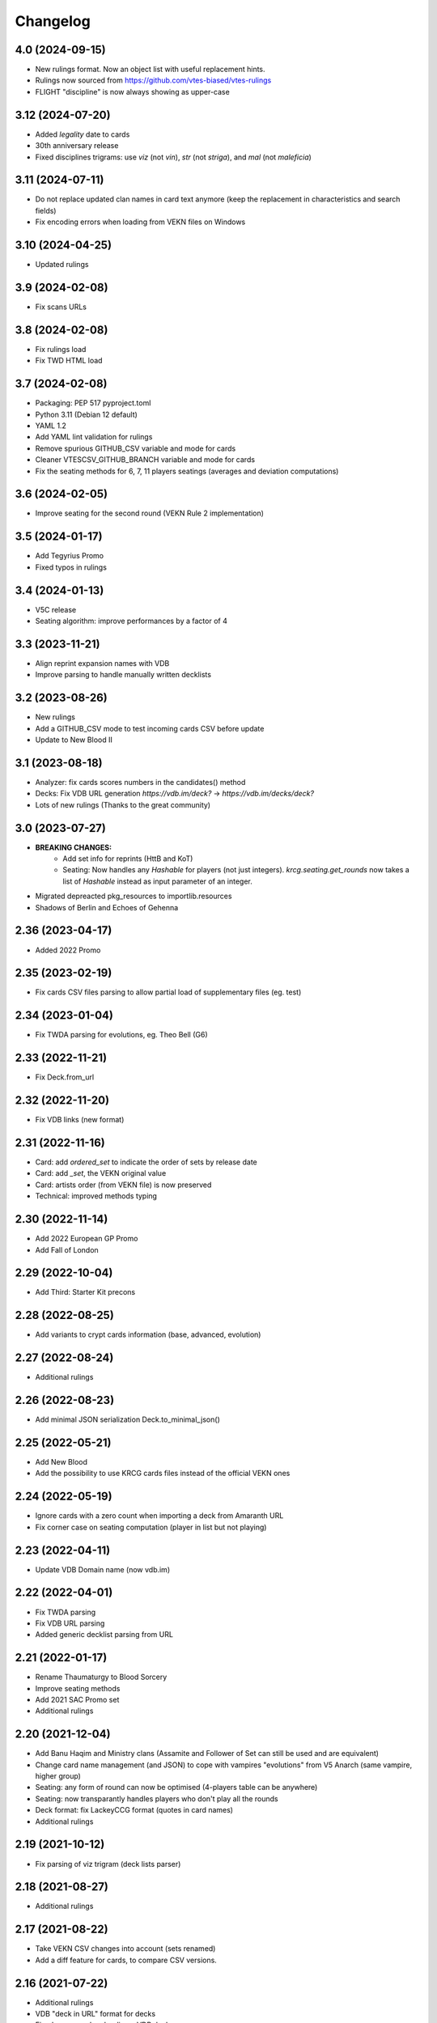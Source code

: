 Changelog
=========

4.0 (2024-09-15)
----------------

- New rulings format. Now an object list with useful replacement hints.
- Rulings now sourced from https://github.com/vtes-biased/vtes-rulings
- FLIGHT "discipline" is now always showing as upper-case


3.12 (2024-07-20)
-----------------

- Added `legality` date to cards
- 30th anniversary release
- Fixed disciplines trigrams: use `viz` (not `vin`), `str` (not `striga`), and `mal` (not `maleficia`)

3.11 (2024-07-11)
-----------------

- Do not replace updated clan names in card text anymore (keep the replacement in characteristics and search fields)
- Fix encoding errors when loading from VEKN files on Windows

3.10 (2024-04-25)
-----------------

- Updated rulings


3.9 (2024-02-08)
----------------

- Fix scans URLs


3.8 (2024-02-08)
----------------

- Fix rulings load
- Fix TWD HTML load


3.7 (2024-02-08)
----------------

- Packaging: PEP 517 pyproject.toml
- Python 3.11 (Debian 12 default)
- YAML 1.2
- Add YAML lint validation for rulings
- Remove spurious GITHUB_CSV variable and mode for cards
- Cleaner VTESCSV_GITHUB_BRANCH variable and mode for cards
- Fix the seating methods for 6, 7, 11 players seatings (averages and deviation computations)

3.6 (2024-02-05)
----------------

- Improve seating for the second round (VEKN Rule 2 implementation)


3.5 (2024-01-17)
----------------

- Add Tegyrius Promo
- Fixed typos in rulings

3.4 (2024-01-13)
----------------

- V5C release
- Seating algorithm: improve performances by a factor of 4

3.3 (2023-11-21)
----------------

- Align reprint expansion names with VDB
- Improve parsing to handle manually written decklists


3.2 (2023-08-26)
----------------

- New rulings
- Add a GITHUB_CSV mode to test incoming cards CSV before update
- Update to New Blood II

3.1 (2023-08-18)
----------------

- Analyzer: fix cards scores numbers in the candidates() method
- Decks: Fix VDB URL generation `https://vdb.im/deck?` -> `https://vdb.im/decks/deck?`
- Lots of new rulings (Thanks to the great community)

3.0 (2023-07-27)
----------------

- **BREAKING CHANGES:**
    * Add set info for reprints (HttB and KoT)
    * Seating: Now handles any `Hashable` for players (not just integers).
      `krcg.seating.get_rounds` now takes a list of `Hashable` instead
      as input parameter of an integer.

- Migrated depreacted pkg_resources to importlib.resources
- Shadows of Berlin and Echoes of Gehenna

2.36 (2023-04-17)
-----------------

- Added 2022 Promo


2.35 (2023-02-19)
-----------------

- Fix cards CSV files parsing to allow
  partial load of supplementary files (eg. test)


2.34 (2023-01-04)
-----------------

- Fix TWDA parsing for evolutions, eg. Theo Bell (G6)


2.33 (2022-11-21)
-----------------

- Fix Deck.from_url


2.32 (2022-11-20)
-----------------

- Fix VDB links (new format)


2.31 (2022-11-16)
-----------------

- Card: add `ordered_set` to indicate the order of sets by release date
- Card: add `_set`, the VEKN original value
- Card: artists order (from VEKN file) is now preserved
- Technical: improved methods typing

2.30 (2022-11-14)
-----------------

- Add 2022 European GP Promo
- Add Fall of London

2.29 (2022-10-04)
-----------------

- Add Third: Starter Kit precons


2.28 (2022-08-25)
-----------------

- Add variants to crypt cards information (base, advanced, evolution)


2.27 (2022-08-24)
-----------------

- Additional rulings


2.26 (2022-08-23)
-----------------

- Add minimal JSON serialization Deck.to_minimal_json()


2.25 (2022-05-21)
-----------------

- Add New Blood
- Add the possibility to use KRCG cards files instead of the official VEKN ones


2.24 (2022-05-19)
-----------------

- Ignore cards with a zero count when importing a deck from Amaranth URL
- Fix corner case on seating computation (player in list but not playing)

2.23 (2022-04-11)
-----------------

- Update VDB Domain name (now vdb.im)


2.22 (2022-04-01)
-----------------

- Fix TWDA parsing
- Fix VDB URL parsing
- Added generic decklist parsing from URL


2.21 (2022-01-17)
-----------------

- Rename Thaumaturgy to Blood Sorcery
- Improve seating methods
- Add 2021 SAC Promo set
- Additional rulings


2.20 (2021-12-04)
-----------------

- Add Banu Haqim and Ministry clans
  (Assamite and Follower of Set can still be used and are equivalent)
- Change card name management (and JSON) to cope with vampires "evolutions"
  from V5 Anarch (same vampire, higher group)
- Seating: any form of round can now be optimised (4-players table can be anywhere)
- Seating: now transparantly handles players who don't play all the rounds
- Deck format: fix LackeyCCG format (quotes in card names)
- Additional rulings

2.19 (2021-10-12)
-----------------

- Fix parsing of viz trigram (deck lists parser)


2.18 (2021-08-27)
-----------------

- Additional rulings


2.17 (2021-08-22)
-----------------

- Take VEKN CSV changes into account (sets renamed)
- Add a diff feature for cards, to compare CSV versions.


2.16 (2021-07-22)
-----------------

- Additional rulings
- VDB "deck in URL" format for decks
- Fixed an error when loading a VDB deck


2.15 (2021-07-09)
-----------------

- Fix logging properly: logging is not configured by the lib anymore


2.14 (2021-07-08)
-----------------

- Fix logging issue (quickfix)


2.13 (2021-07-08)
-----------------

- Additional rulings
- Parser is now FELDB compatible


2.12 (2021-04-02)
-----------------

- Added a seating module to compute optimal seatings for tournaments
- Additional rulings

2.11 (2021-03-18)
-----------------

- Fix Talley, The Hound card name


2.10 (2021-03-02)
-----------------

- Fix Lackey format: now handles quotes in names properly
- Additional rulings

2.9 (2021-02-16)
----------------

- Additional rulings


2.8 (2021-02-01)
----------------

- Additional rulings


2.7 (2021-01-29)
----------------

- Handle HTML escaping when parsing TWDA (eg. &amp; character)
- Additional rulings
- Improved Author parsing in TWDA

2.6 (2021-01-11)
----------------

- Fix TWDA parsing for plama2k1
- Add card scans URLs
- Rulings update

2.5 (2020-12-31)
----------------

- Minor fixes on TWDA parsing (2 decklists fixed)


2.4 (2020-12-30)
----------------

- Add a method to import a deck from VDB
- RTR 20201130

2.3 (2020-12-21)
----------------

- Change the way cards search work. Multi-valued queries make more sense now.


2.2 (2020-12-21)
----------------

- Minor fix for python retro-compatibility


2.1 (2020-12-21)
----------------

- Ensure Python 3.7 compatibility


2.0 (2020-12-20)
----------------

- BREAKING CHANGES:

  * No more pickling, the init phase is new
  * Static files generation is now performed in a separated project: krcg-static
  * Projects using this library (CLI, API, bot, ...) are now in separate repositories

- Use JSON files from static.krcg.org for fast init (see krcg-static)
- Use VEKN sets CSV to parse and provide clear set information on cards
- Retrieve a deck list from an Amaranth UID
- Improved search engine, with many more dimensions, including sets and artists
- Use int IDs consistently everywhere

1.11 (2020-12-09)
-----------------

- Fix (D) symbol in translations


1.10 (2020-12-09)
-----------------

- i18n fixes


1.9 (2020-12-08)
----------------

- Fix setup


1.8 (2020-12-07)
----------------

- Minor fixes to TWD parsing
- Cards translations (es, fr) are now included
- API endpoints to complete and search over translated name and text
- CLI option to display a card translations
- Additional rulings.

1.7 (2020-12-02)
----------------

- API: Fix the /deck POST endpoint (again)


1.6 (2020-12-02)
----------------

- API: Fix the /deck POST endpoint


1.5 (2020-12-01)
----------------

- Heavy parser improvements. Now all decks since 1994 are properly parsed and included.
- Modified the web API to return decks from 1994 by default (instead of 2008)
- Modified the CLI to work with decks from 1994 by default (instead of 2008)
- New CLI Command to parse decklists and output a standard JSON format
- New script to synchronise cards images

1.4 (2020-10-30)
----------------

- Improve TWDA parsing for postfix card counts notation
- Improve TWDA HTML rendering: include crypt cards comments
- CLI: Allow for precise dates to be used as --from and --to parameters, not just year
- Improve logging
- Additional rulings

1.3 (2020-10-13)
----------------

- Additional rulings.
- Improved deck JSON serialisation


1.2 (2020-09-26)
----------------

- Additional rulings.


1.1 (2020-09-08)
----------------

- Additional rulings.


1.0 (2020-08-13)
----------------

- Missing 2017 rulings have been included. All rulings from 2015 onward are now included.
- Prepare for the new VEKN CSV files format
- Stable production version

0.57 (2020-07-28)
-----------------

- Discord bot: fix link to the codex


0.56 (2020-07-19)
-----------------

- Use Pentex™ (real card name) instead of Pentex(TM) (vekn cards reference file)
- Fix index.html

0.55 (2020-07-17)
-----------------

- Add sync-images make command
- Bot: new hosts for card page/image (avoid unnecessary redirections)
- API: add card image URL
- API: fix card search documentation
- API: added search command

0.54 (2020-07-12)
-----------------

- Improved rulings.


0.53 (2020-07-05)
-----------------

- Improved rulings.


0.52 (2020-06-25)
-----------------

- Improved rulings.


0.51 (2020-06-22)
-----------------

- Discord bot: Cache busting for card images


0.50 (2020-06-22)
-----------------

- Additional rulings.


0.49 (2020-06-12)
-----------------

- Added part of 2017 rulings (thx n11c0w)


0.48 (2020-06-11)
-----------------

- 2016 & 2015 rulings included


0.47 (2020-05-30)
-----------------

- Additional rulings.


0.46 (2020-05-21)
-----------------

- Additional rulings
- Remove unofficial rulings (from RD before official office)


0.45 (2020-05-18)
-----------------

- All 2018 to 2020 rulings included
- Additional rulings


0.44 (2020-05-15)
-----------------

- CLI: fix rulings display for card command
- Additional rulings


0.43 (2020-05-15)
-----------------

- krcg-gen: now generates a normalized standard TWD HTML file
- CLI: fixed init

0.42 (2020-05-13)
-----------------

- CLI: top command can now filter by sect


0.41 (2020-05-10)
-----------------

- Fix CLI commands


0.40 (2020-05-08)
-----------------

- Additional rulings


0.39 (2020-05-07)
-----------------

- Discord Bot: Fixed answers on card not found
- Discord Bot: Fixed fuzzy match on spelling errors


0.38 (2020-05-06)
-----------------

- Additional rulings
- krcg-gen: Fix  standard-rulings


0.37 (2020-05-05)
-----------------

- API: Submit ruling endpoint


0.36 (2020-05-04)
-----------------

- Discord Bot: Fix completion


0.35 (2020-05-04)
-----------------

- API: Improve search endpoint
- Discord Bot: Better card name search


0.34 (2020-05-03)
-----------------

- API: Add a card search endpoint "card/"
- Discord Bot: Will now answer if caps are used in his name.


0.33 (2020-04-30)
-----------------

- Proper data files handling


0.32 (2020-04-30)
-----------------

- Fix setup


0.31 (2020-04-30)
-----------------

- Additional rulings
- Now hosted on a dedicated server using uwsgi


0.30 (2020-04-28)
-----------------

- Discord bot: better card names matching


0.29 (2020-04-27)
-----------------

- Fix discord bot prefix value


0.28 (2020-04-27)
-----------------

- Improve discord bot: now handles card name completion


0.27 (2020-04-27)
-----------------

- Bot: fix disaply of cards with many rulings


0.26 (2020-04-27)
-----------------

- Better Discord bot


0.25 (2020-04-26)
-----------------

- Add Discord Bot


0.24 (2020-04-26)
-----------------

- CLI command build: deck author is now KRCG
- Improve README.md
- Add the krcg-gen tool, to generate static files for third parties
- Additional rulings

0.23 (2020-04-24)
-----------------

- Additional Rulings


0.22 (2020-04-21)
-----------------

- Additional Rulings


0.21 (2020-04-21)
-----------------

- 2019-2020 rulings included


0.20 (2020-04-20)
-----------------

- Improved rulings


0.19 (2020-04-20)
-----------------

- Additional rulings
- Fixed rulings pertaining to multi-target actions


0.18 (2020-04-18)
-----------------

- CLI card command: Ruling links are now optional
- CLI card command: Card text can be displayed without rulings
- CLI card command: Card IDs can be used
- Analyzer gets affinity computation: now a proportion of presence, with variance
- CLI affinity command: add expectation and deviance
- API complete: Fix completion for special chars

0.17 (2020-04-16)
-----------------

- Include 2020 rulings from VEKN forum.
- Fixed completion API: match all words, better match are returned first.
- API: Cards can now be fetched by ID
- Added general rulings applying to multiple cards

0.16 (2020-04-13)
-----------------

- Update rulings.

0.15 (2020-04-11)
-----------------

- Additional rulings.

0.14 (2020-04-10)
-----------------

- Upgrade runtime to Python 3.8.2

0.13 (2020-04-10)
-----------------

- API: The card/ endpoint now provides normalized card names
- Minor ruling fixes
- Added additional rulings
- Card search: Use card name as page title

0.12 (2020-04-08)
-----------------

- Use official ban list (now up to date)
- Include rulings
- Add an API endpoint to get official card text and rulings
- Update OpenAPI to 3.0.3 specification

0.11 (2020-02-27)
-----------------

- API: reintroduce the "Id" field for cards

0.10 (2020-02-27)
-----------------

- Fix OpenAPI /deck endpoint
- Update VEKN cards file (2020-02-27)

0.9 (2020-02-27)
----------------

- Check the validity of VEKN responses

0.8 (2020-01-24)
----------------

- API: add cards comments
- API: add cards official ID
- API: deck endpoint now returns all TWDA decks by default
- Add tests for the API
- Make the use of Python 3.8 official

0.7 (2020-01-24)
----------------

- New API, more RESTful, more consistent
- Fixed a 404 when searching for very widespread cards (eg. Pentex) would fail
- Now using OpenAPI & Swagger UI

0.6 (2020-01-21)
----------------

- Better parsing of Master: Discipline cards
- Keep blank lines in comments
- Punctuation was missing at the end of some comments
- Deck score in tournament is now correctly identified
- Better "top" command:
    + multiple clans & disciplines allowed
    + now case insensitive
    + common abbreviations accepted
- Better score parsing
- Fix Advanced vampires parsing
- Default card names now use "The" as a prefix (as on card)
  instead of as a suffix (as in official CSV)
- Basic JSON API for Heroku deployment

0.5 (2019-09-10)
----------------

- Advanced and base versions of vampires are now correctly identified
- Better parsing of comments in decks
- Inline cards comments are now retrieved and displayed

0.4 (2019-09-08)
----------------

- No more warning spam by default when loading TWDA (use the --verbose option)
- The build command now correctly uses --fom and --to options.

0.3 (2019-09-07)
----------------

- Fix "ModuleNotFoundError: No module named 'src'" error for pip install.

0.2 (2019-09-07)
----------------

- Fix setup classifier for a clean release

0.1 (2019-09-07)
----------------

- KRCG tool, initial version.
